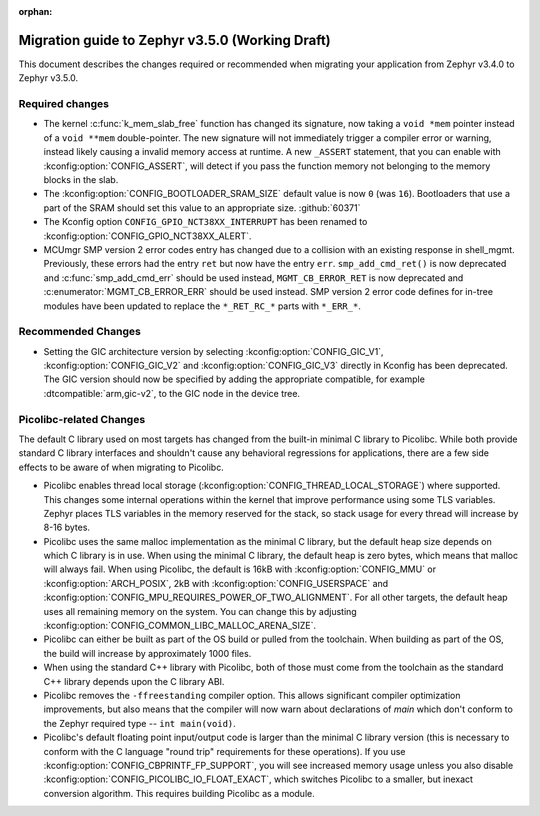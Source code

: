 :orphan:

.. _migration_3.5:

Migration guide to Zephyr v3.5.0 (Working Draft)
################################################

This document describes the changes required or recommended when migrating your
application from Zephyr v3.4.0 to Zephyr v3.5.0.

Required changes
****************

* The kernel :c:func:`k_mem_slab_free` function has changed its signature, now
  taking a ``void *mem`` pointer instead of a ``void **mem`` double-pointer.
  The new signature will not immediately trigger a compiler error or warning,
  instead likely causing a invalid memory access at runtime. A new ``_ASSERT``
  statement, that you can enable with :kconfig:option:`CONFIG_ASSERT`, will
  detect if you pass the function memory not belonging to the memory blocks in
  the slab.

* The :kconfig:option:`CONFIG_BOOTLOADER_SRAM_SIZE` default value is now ``0`` (was
  ``16``). Bootloaders that use a part of the SRAM should set this value to an
  appropriate size. :github:`60371`

* The Kconfig option ``CONFIG_GPIO_NCT38XX_INTERRUPT`` has been renamed to
  :kconfig:option:`CONFIG_GPIO_NCT38XX_ALERT`.

* MCUmgr SMP version 2 error codes entry has changed due to a collision with an
  existing response in shell_mgmt. Previously, these errors had the entry ``ret``
  but now have the entry ``err``. ``smp_add_cmd_ret()`` is now deprecated and
  :c:func:`smp_add_cmd_err` should be used instead, ``MGMT_CB_ERROR_RET`` is
  now deprecated and :c:enumerator:`MGMT_CB_ERROR_ERR` should be used instead.
  SMP version 2 error code defines for in-tree modules have been updated to
  replace the ``*_RET_RC_*`` parts with ``*_ERR_*``.

Recommended Changes
*******************

* Setting the GIC architecture version by selecting
  :kconfig:option:`CONFIG_GIC_V1`, :kconfig:option:`CONFIG_GIC_V2` and
  :kconfig:option:`CONFIG_GIC_V3` directly in Kconfig has been deprecated.
  The GIC version should now be specified by adding the appropriate compatible, for
  example :dtcompatible:`arm,gic-v2`, to the GIC node in the device tree.

Picolibc-related Changes
************************

The default C library used on most targets has changed from the built-in
minimal C library to Picolibc. While both provide standard C library
interfaces and shouldn't cause any behavioral regressions for applications,
there are a few side effects to be aware of when migrating to Picolibc.

* Picolibc enables thread local storage
  (:kconfig:option:`CONFIG_THREAD_LOCAL_STORAGE`) where supported. This
  changes some internal operations within the kernel that improve
  performance using some TLS variables. Zephyr places TLS variables in the
  memory reserved for the stack, so stack usage for every thread will
  increase by 8-16 bytes.

* Picolibc uses the same malloc implementation as the minimal C library, but
  the default heap size depends on which C library is in use. When using the
  minimal C library, the default heap is zero bytes, which means that malloc
  will always fail. When using Picolibc, the default is 16kB with
  :kconfig:option:`CONFIG_MMU` or :kconfig:option:`ARCH_POSIX`, 2kB with
  :kconfig:option:`CONFIG_USERSPACE` and
  :kconfig:option:`CONFIG_MPU_REQUIRES_POWER_OF_TWO_ALIGNMENT`. For all
  other targets, the default heap uses all remaining memory on the system.
  You can change this by adjusting
  :kconfig:option:`CONFIG_COMMON_LIBC_MALLOC_ARENA_SIZE`.

* Picolibc can either be built as part of the OS build or pulled from the
  toolchain. When building as part of the OS, the build will increase by
  approximately 1000 files.

* When using the standard C++ library with Picolibc, both of those must come
  from the toolchain as the standard C++ library depends upon the C library
  ABI.

* Picolibc removes the ``-ffreestanding`` compiler option. This allows
  significant compiler optimization improvements, but also means that the
  compiler will now warn about declarations of `main` which don't conform to
  the Zephyr required type -- ``int main(void)``.

* Picolibc's default floating point input/output code is larger than the
  minimal C library version (this is necessary to conform with the C
  language "round trip" requirements for these operations). If you use
  :kconfig:option:`CONFIG_CBPRINTF_FP_SUPPORT`, you will see increased
  memory usage unless you also disable
  :kconfig:option:`CONFIG_PICOLIBC_IO_FLOAT_EXACT`, which switches Picolibc
  to a smaller, but inexact conversion algorithm. This requires building
  Picolibc as a module.
